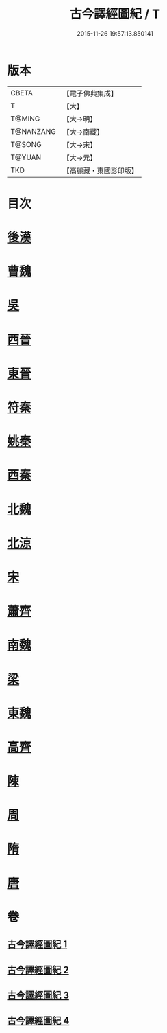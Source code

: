 #+TITLE: 古今譯經圖紀 / T
#+DATE: 2015-11-26 19:57:13.850141
* 版本
 |     CBETA|【電子佛典集成】|
 |         T|【大】     |
 |    T@MING|【大→明】   |
 | T@NANZANG|【大→南藏】  |
 |    T@SONG|【大→宋】   |
 |    T@YUAN|【大→元】   |
 |       TKD|【高麗藏・東國影印版】|

* 目次
* [[file:KR6s0090_001.txt::001-0348a6][後漢]]
* [[file:KR6s0090_001.txt::0351a20][曹魏]]
* [[file:KR6s0090_001.txt::0351b16][吳]]
* [[file:KR6s0090_002.txt::002-0353a22][西晉]]
* [[file:KR6s0090_002.txt::0355c23][東晉]]
* [[file:KR6s0090_003.txt::003-0358a19][符秦]]
* [[file:KR6s0090_003.txt::0358b26][姚秦]]
* [[file:KR6s0090_003.txt::0359c29][西秦]]
* [[file:KR6s0090_003.txt::0360a11][北魏]]
* [[file:KR6s0090_003.txt::0360b3][北涼]]
* [[file:KR6s0090_003.txt::0361a26][宋]]
* [[file:KR6s0090_004.txt::004-0363b13][蕭齊]]
* [[file:KR6s0090_004.txt::0363c12][南魏]]
* [[file:KR6s0090_004.txt::0364b13][梁]]
* [[file:KR6s0090_004.txt::0365a12][東魏]]
* [[file:KR6s0090_004.txt::0365a24][高齊]]
* [[file:KR6s0090_004.txt::0365b18][陳]]
* [[file:KR6s0090_004.txt::0365c6][周]]
* [[file:KR6s0090_004.txt::0366a23][隋]]
* [[file:KR6s0090_004.txt::0366c1][唐]]
* 卷
** [[file:KR6s0090_001.txt][古今譯經圖紀 1]]
** [[file:KR6s0090_002.txt][古今譯經圖紀 2]]
** [[file:KR6s0090_003.txt][古今譯經圖紀 3]]
** [[file:KR6s0090_004.txt][古今譯經圖紀 4]]
